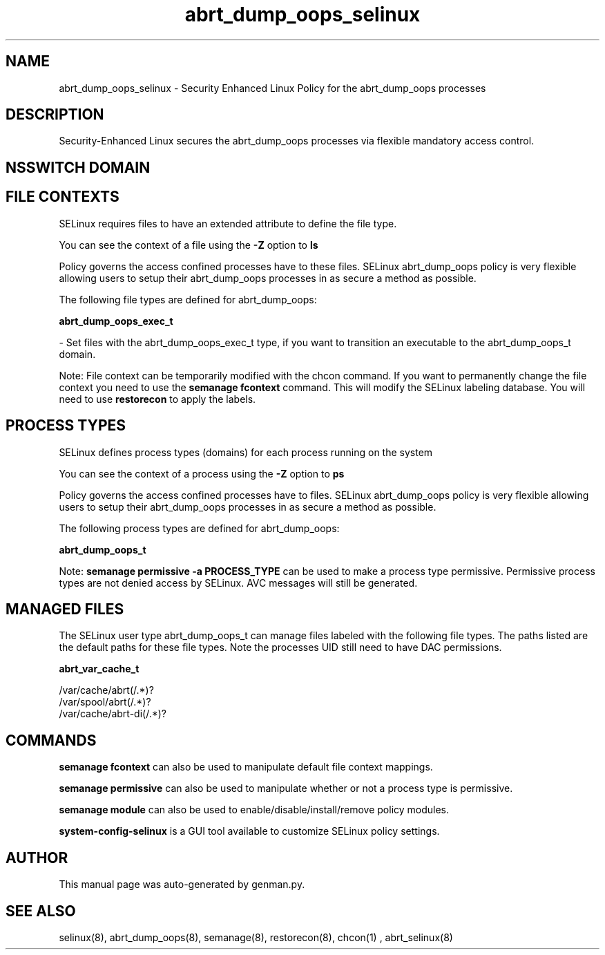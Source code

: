 .TH  "abrt_dump_oops_selinux"  "8"  "abrt_dump_oops" "dwalsh@redhat.com" "abrt_dump_oops SELinux Policy documentation"
.SH "NAME"
abrt_dump_oops_selinux \- Security Enhanced Linux Policy for the abrt_dump_oops processes
.SH "DESCRIPTION"

Security-Enhanced Linux secures the abrt_dump_oops processes via flexible mandatory access
control.  

.SH NSSWITCH DOMAIN

.SH FILE CONTEXTS
SELinux requires files to have an extended attribute to define the file type. 
.PP
You can see the context of a file using the \fB\-Z\fP option to \fBls\bP
.PP
Policy governs the access confined processes have to these files. 
SELinux abrt_dump_oops policy is very flexible allowing users to setup their abrt_dump_oops processes in as secure a method as possible.
.PP 
The following file types are defined for abrt_dump_oops:


.EX
.PP
.B abrt_dump_oops_exec_t 
.EE

- Set files with the abrt_dump_oops_exec_t type, if you want to transition an executable to the abrt_dump_oops_t domain.


.PP
Note: File context can be temporarily modified with the chcon command.  If you want to permanently change the file context you need to use the 
.B semanage fcontext 
command.  This will modify the SELinux labeling database.  You will need to use
.B restorecon
to apply the labels.

.SH PROCESS TYPES
SELinux defines process types (domains) for each process running on the system
.PP
You can see the context of a process using the \fB\-Z\fP option to \fBps\bP
.PP
Policy governs the access confined processes have to files. 
SELinux abrt_dump_oops policy is very flexible allowing users to setup their abrt_dump_oops processes in as secure a method as possible.
.PP 
The following process types are defined for abrt_dump_oops:

.EX
.B abrt_dump_oops_t 
.EE
.PP
Note: 
.B semanage permissive -a PROCESS_TYPE 
can be used to make a process type permissive. Permissive process types are not denied access by SELinux. AVC messages will still be generated.

.SH "MANAGED FILES"

The SELinux user type abrt_dump_oops_t can manage files labeled with the following file types.  The paths listed are the default paths for these file types.  Note the processes UID still need to have DAC permissions.

.br
.B abrt_var_cache_t

	/var/cache/abrt(/.*)?
.br
	/var/spool/abrt(/.*)?
.br
	/var/cache/abrt-di(/.*)?
.br

.SH "COMMANDS"
.B semanage fcontext
can also be used to manipulate default file context mappings.
.PP
.B semanage permissive
can also be used to manipulate whether or not a process type is permissive.
.PP
.B semanage module
can also be used to enable/disable/install/remove policy modules.

.PP
.B system-config-selinux 
is a GUI tool available to customize SELinux policy settings.

.SH AUTHOR	
This manual page was auto-generated by genman.py.

.SH "SEE ALSO"
selinux(8), abrt_dump_oops(8), semanage(8), restorecon(8), chcon(1)
, abrt_selinux(8)